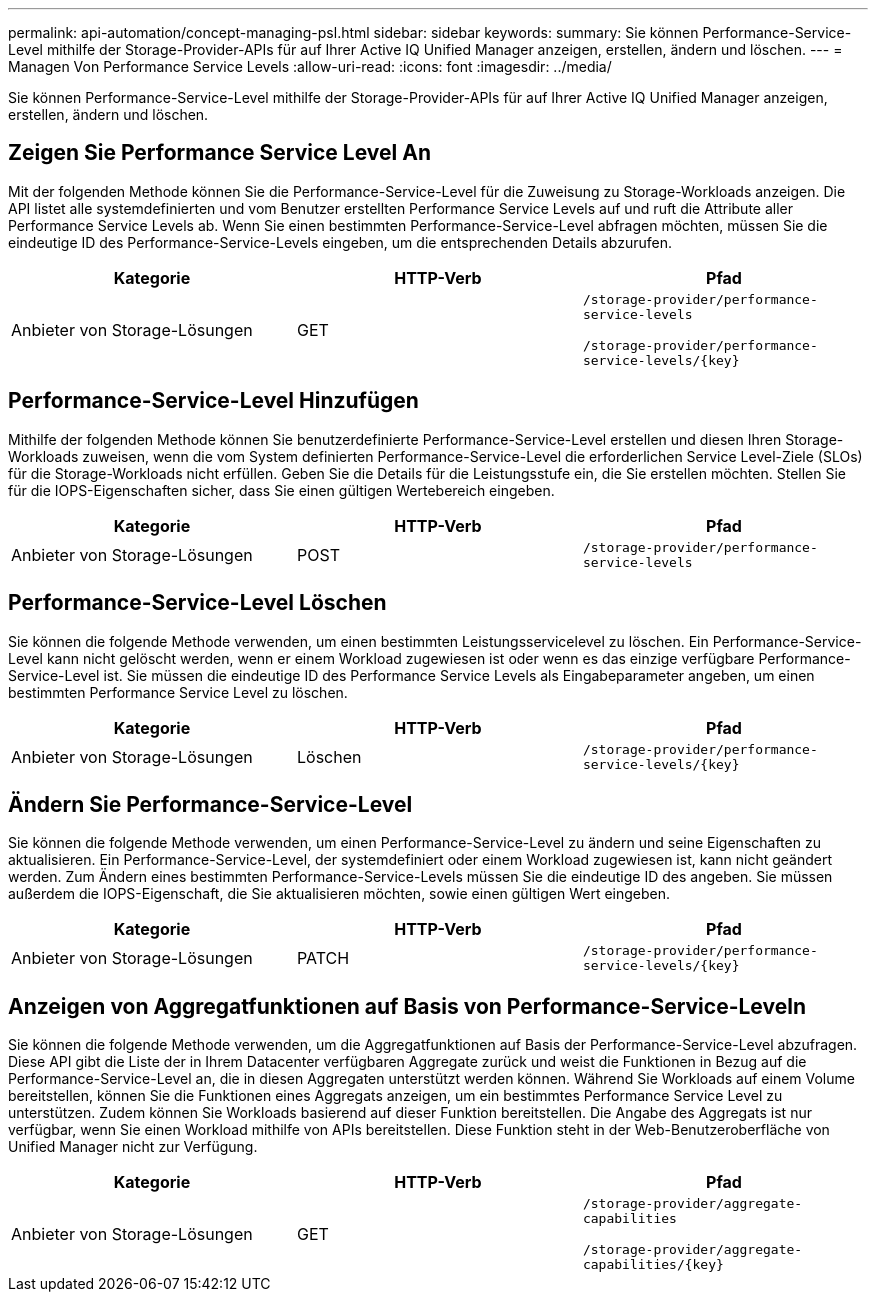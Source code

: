 ---
permalink: api-automation/concept-managing-psl.html 
sidebar: sidebar 
keywords:  
summary: Sie können Performance-Service-Level mithilfe der Storage-Provider-APIs für auf Ihrer Active IQ Unified Manager anzeigen, erstellen, ändern und löschen. 
---
= Managen Von Performance Service Levels
:allow-uri-read: 
:icons: font
:imagesdir: ../media/


[role="lead"]
Sie können Performance-Service-Level mithilfe der Storage-Provider-APIs für auf Ihrer Active IQ Unified Manager anzeigen, erstellen, ändern und löschen.



== Zeigen Sie Performance Service Level An

Mit der folgenden Methode können Sie die Performance-Service-Level für die Zuweisung zu Storage-Workloads anzeigen. Die API listet alle systemdefinierten und vom Benutzer erstellten Performance Service Levels auf und ruft die Attribute aller Performance Service Levels ab. Wenn Sie einen bestimmten Performance-Service-Level abfragen möchten, müssen Sie die eindeutige ID des Performance-Service-Levels eingeben, um die entsprechenden Details abzurufen.

[cols="1a,1a,1a"]
|===
| Kategorie | HTTP-Verb | Pfad 


 a| 
Anbieter von Storage-Lösungen
 a| 
GET
 a| 
`/storage-provider/performance-service-levels`

`+/storage-provider/performance-service-levels/{key}+`

|===


== Performance-Service-Level Hinzufügen

Mithilfe der folgenden Methode können Sie benutzerdefinierte Performance-Service-Level erstellen und diesen Ihren Storage-Workloads zuweisen, wenn die vom System definierten Performance-Service-Level die erforderlichen Service Level-Ziele (SLOs) für die Storage-Workloads nicht erfüllen. Geben Sie die Details für die Leistungsstufe ein, die Sie erstellen möchten. Stellen Sie für die IOPS-Eigenschaften sicher, dass Sie einen gültigen Wertebereich eingeben.

[cols="1a,1a,1a"]
|===
| Kategorie | HTTP-Verb | Pfad 


 a| 
Anbieter von Storage-Lösungen
 a| 
POST
 a| 
`/storage-provider/performance-service-levels`

|===


== Performance-Service-Level Löschen

Sie können die folgende Methode verwenden, um einen bestimmten Leistungsservicelevel zu löschen. Ein Performance-Service-Level kann nicht gelöscht werden, wenn er einem Workload zugewiesen ist oder wenn es das einzige verfügbare Performance-Service-Level ist. Sie müssen die eindeutige ID des Performance Service Levels als Eingabeparameter angeben, um einen bestimmten Performance Service Level zu löschen.

[cols="1a,1a,1a"]
|===
| Kategorie | HTTP-Verb | Pfad 


 a| 
Anbieter von Storage-Lösungen
 a| 
Löschen
 a| 
`+/storage-provider/performance-service-levels/{key}+`

|===


== Ändern Sie Performance-Service-Level

Sie können die folgende Methode verwenden, um einen Performance-Service-Level zu ändern und seine Eigenschaften zu aktualisieren. Ein Performance-Service-Level, der systemdefiniert oder einem Workload zugewiesen ist, kann nicht geändert werden. Zum Ändern eines bestimmten Performance-Service-Levels müssen Sie die eindeutige ID des angeben. Sie müssen außerdem die IOPS-Eigenschaft, die Sie aktualisieren möchten, sowie einen gültigen Wert eingeben.

[cols="1a,1a,1a"]
|===
| Kategorie | HTTP-Verb | Pfad 


 a| 
Anbieter von Storage-Lösungen
 a| 
PATCH
 a| 
`+/storage-provider/performance-service-levels/{key}+`

|===


== Anzeigen von Aggregatfunktionen auf Basis von Performance-Service-Leveln

Sie können die folgende Methode verwenden, um die Aggregatfunktionen auf Basis der Performance-Service-Level abzufragen. Diese API gibt die Liste der in Ihrem Datacenter verfügbaren Aggregate zurück und weist die Funktionen in Bezug auf die Performance-Service-Level an, die in diesen Aggregaten unterstützt werden können. Während Sie Workloads auf einem Volume bereitstellen, können Sie die Funktionen eines Aggregats anzeigen, um ein bestimmtes Performance Service Level zu unterstützen. Zudem können Sie Workloads basierend auf dieser Funktion bereitstellen. Die Angabe des Aggregats ist nur verfügbar, wenn Sie einen Workload mithilfe von APIs bereitstellen. Diese Funktion steht in der Web-Benutzeroberfläche von Unified Manager nicht zur Verfügung.

[cols="1a,1a,1a"]
|===
| Kategorie | HTTP-Verb | Pfad 


 a| 
Anbieter von Storage-Lösungen
 a| 
GET
 a| 
`/storage-provider/aggregate-capabilities`

`+/storage-provider/aggregate-capabilities/{key}+`

|===